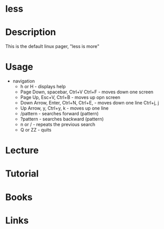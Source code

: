 #+TAGS:


* less 
* Description
This is the default linux pager, "less is more"
* Usage

- navigation
  - h or H                             - displays help
  - Page Down, spacebar, Ctrl+V Ctrl+F - moves down one screen
  - Page Up, Esc+V, Ctrl+B             - moves up opn screen
  - Down Arrow, Enter, Ctrl+N, Ctrl+E, - moves down one line
    Ctrl+j, j
  - Up Arrow, y, Ctrl+y, k             - moves up one line
  - /pattern                           - searches forward (pattern)
  - ?pattern                           - searches backward (pattern)
  - n or /                             - repeats the previous search
  - Q or ZZ                            - quits
    


* Lecture
* Tutorial
* Books
* Links
